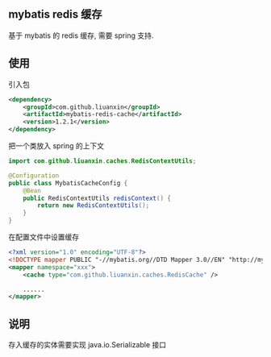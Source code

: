 
** mybatis redis 缓存

  基于 mybatis 的 redis 缓存, 需要 spring 支持.


** 使用

引入包
#+BEGIN_SRC xml
<dependency>
    <groupId>com.github.liuanxin</groupId>
    <artifactId>mybatis-redis-cache</artifactId>
    <version>1.2.1</version>
</dependency>
#+END_SRC

把一个类放入 spring 的上下文
#+BEGIN_SRC java
import com.github.liuanxin.caches.RedisContextUtils;

@Configuration
public class MybatisCacheConfig {
    @Bean
    public RedisContextUtils redisContext() {
        return new RedisContextUtils();
    }
}
#+END_SRC

在配置文件中设置缓存
#+BEGIN_SRC xml
<?xml version="1.0" encoding="UTF-8"?>
<!DOCTYPE mapper PUBLIC "-//mybatis.org//DTD Mapper 3.0//EN" "http://mybatis.org/dtd/mybatis-3-mapper.dtd">
<mapper namespace="xxx">
    <cache type="com.github.liuanxin.caches.RedisCache" />

    ......
</mapper>
#+END_SRC


** 说明

  存入缓存的实体需要实现 java.io.Serializable 接口

